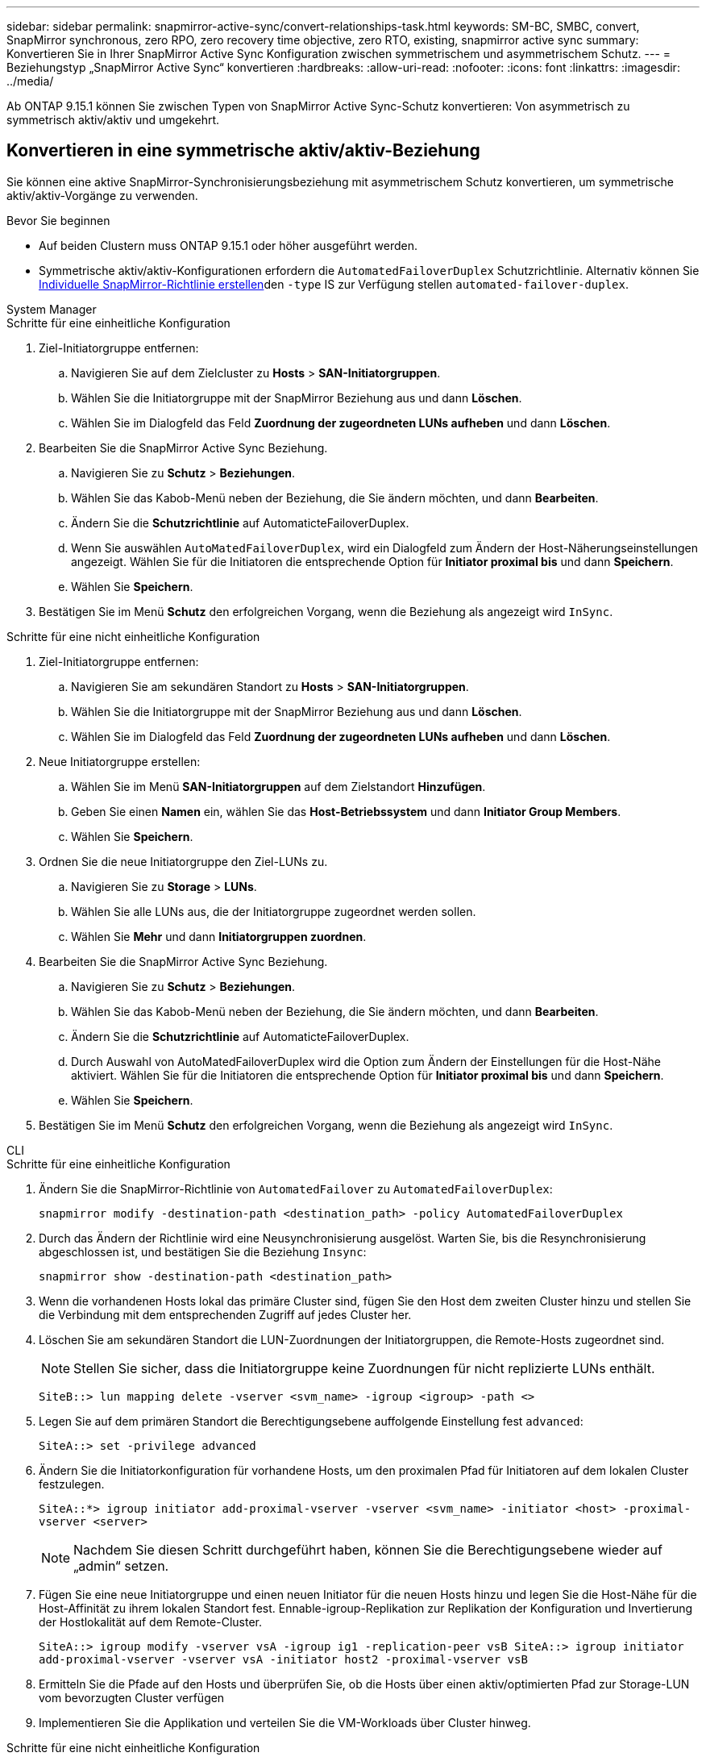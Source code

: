 ---
sidebar: sidebar 
permalink: snapmirror-active-sync/convert-relationships-task.html 
keywords: SM-BC, SMBC, convert, SnapMirror synchronous, zero RPO, zero recovery time objective, zero RTO, existing, snapmirror active sync 
summary: Konvertieren Sie in Ihrer SnapMirror Active Sync Konfiguration zwischen symmetrischem und asymmetrischem Schutz. 
---
= Beziehungstyp „SnapMirror Active Sync“ konvertieren
:hardbreaks:
:allow-uri-read: 
:nofooter: 
:icons: font
:linkattrs: 
:imagesdir: ../media/


[role="lead"]
Ab ONTAP 9.15.1 können Sie zwischen Typen von SnapMirror Active Sync-Schutz konvertieren: Von asymmetrisch zu symmetrisch aktiv/aktiv und umgekehrt.



== Konvertieren in eine symmetrische aktiv/aktiv-Beziehung

Sie können eine aktive SnapMirror-Synchronisierungsbeziehung mit asymmetrischem Schutz konvertieren, um symmetrische aktiv/aktiv-Vorgänge zu verwenden.

.Bevor Sie beginnen
* Auf beiden Clustern muss ONTAP 9.15.1 oder höher ausgeführt werden.
* Symmetrische aktiv/aktiv-Konfigurationen erfordern die `AutomatedFailoverDuplex` Schutzrichtlinie. Alternativ können Sie xref:../data-protection/create-custom-replication-policy-concept.html[Individuelle SnapMirror-Richtlinie erstellen]den `-type` IS zur Verfügung stellen `automated-failover-duplex`.


[role="tabbed-block"]
====
.System Manager
--
.Schritte für eine einheitliche Konfiguration
. Ziel-Initiatorgruppe entfernen:
+
.. Navigieren Sie auf dem Zielcluster zu **Hosts** > **SAN-Initiatorgruppen**.
.. Wählen Sie die Initiatorgruppe mit der SnapMirror Beziehung aus und dann **Löschen**.
.. Wählen Sie im Dialogfeld das Feld **Zuordnung der zugeordneten LUNs aufheben** und dann **Löschen**.


. Bearbeiten Sie die SnapMirror Active Sync Beziehung.
+
.. Navigieren Sie zu **Schutz** > **Beziehungen**.
.. Wählen Sie das Kabob-Menü neben der Beziehung, die Sie ändern möchten, und dann **Bearbeiten**.
.. Ändern Sie die **Schutzrichtlinie** auf AutomaticteFailoverDuplex.
.. Wenn Sie auswählen `AutoMatedFailoverDuplex`, wird ein Dialogfeld zum Ändern der Host-Näherungseinstellungen angezeigt. Wählen Sie für die Initiatoren die entsprechende Option für **Initiator proximal bis** und dann **Speichern**.
.. Wählen Sie **Speichern**.


. Bestätigen Sie im Menü **Schutz** den erfolgreichen Vorgang, wenn die Beziehung als angezeigt wird `InSync`.


.Schritte für eine nicht einheitliche Konfiguration
. Ziel-Initiatorgruppe entfernen:
+
.. Navigieren Sie am sekundären Standort zu **Hosts** > **SAN-Initiatorgruppen**.
.. Wählen Sie die Initiatorgruppe mit der SnapMirror Beziehung aus und dann **Löschen**.
.. Wählen Sie im Dialogfeld das Feld **Zuordnung der zugeordneten LUNs aufheben** und dann **Löschen**.


. Neue Initiatorgruppe erstellen:
+
.. Wählen Sie im Menü **SAN-Initiatorgruppen** auf dem Zielstandort **Hinzufügen**.
.. Geben Sie einen **Namen** ein, wählen Sie das **Host-Betriebssystem** und dann **Initiator Group Members**.
.. Wählen Sie **Speichern**.


. Ordnen Sie die neue Initiatorgruppe den Ziel-LUNs zu.
+
.. Navigieren Sie zu **Storage** > **LUNs**.
.. Wählen Sie alle LUNs aus, die der Initiatorgruppe zugeordnet werden sollen.
.. Wählen Sie **Mehr** und dann **Initiatorgruppen zuordnen**.


. Bearbeiten Sie die SnapMirror Active Sync Beziehung.
+
.. Navigieren Sie zu **Schutz** > **Beziehungen**.
.. Wählen Sie das Kabob-Menü neben der Beziehung, die Sie ändern möchten, und dann **Bearbeiten**.
.. Ändern Sie die **Schutzrichtlinie** auf AutomaticteFailoverDuplex.
.. Durch Auswahl von AutoMatedFailoverDuplex wird die Option zum Ändern der Einstellungen für die Host-Nähe aktiviert. Wählen Sie für die Initiatoren die entsprechende Option für **Initiator proximal bis** und dann **Speichern**.
.. Wählen Sie **Speichern**.


. Bestätigen Sie im Menü **Schutz** den erfolgreichen Vorgang, wenn die Beziehung als angezeigt wird `InSync`.


--
.CLI
--
.Schritte für eine einheitliche Konfiguration
. Ändern Sie die SnapMirror-Richtlinie von `AutomatedFailover` zu `AutomatedFailoverDuplex`:
+
`snapmirror modify -destination-path <destination_path> -policy AutomatedFailoverDuplex`

. Durch das Ändern der Richtlinie wird eine Neusynchronisierung ausgelöst. Warten Sie, bis die Resynchronisierung abgeschlossen ist, und bestätigen Sie die Beziehung `Insync`:
+
`snapmirror show -destination-path <destination_path>`

. Wenn die vorhandenen Hosts lokal das primäre Cluster sind, fügen Sie den Host dem zweiten Cluster hinzu und stellen Sie die Verbindung mit dem entsprechenden Zugriff auf jedes Cluster her.
. Löschen Sie am sekundären Standort die LUN-Zuordnungen der Initiatorgruppen, die Remote-Hosts zugeordnet sind.
+

NOTE: Stellen Sie sicher, dass die Initiatorgruppe keine Zuordnungen für nicht replizierte LUNs enthält.

+
`SiteB::> lun mapping delete -vserver <svm_name> -igroup <igroup> -path <>`

. Legen Sie auf dem primären Standort die Berechtigungsebene auffolgende Einstellung fest `advanced`:
+
`SiteA::> set -privilege advanced`

. Ändern Sie die Initiatorkonfiguration für vorhandene Hosts, um den proximalen Pfad für Initiatoren auf dem lokalen Cluster festzulegen.
+
`SiteA::*> igroup initiator add-proximal-vserver -vserver <svm_name> -initiator <host> -proximal-vserver <server>`

+

NOTE: Nachdem Sie diesen Schritt durchgeführt haben, können Sie die Berechtigungsebene wieder auf „admin“ setzen.

. Fügen Sie eine neue Initiatorgruppe und einen neuen Initiator für die neuen Hosts hinzu und legen Sie die Host-Nähe für die Host-Affinität zu ihrem lokalen Standort fest. Ennable-igroup-Replikation zur Replikation der Konfiguration und Invertierung der Hostlokalität auf dem Remote-Cluster.
+
``
SiteA::> igroup modify -vserver vsA -igroup ig1 -replication-peer vsB
SiteA::> igroup initiator add-proximal-vserver -vserver vsA -initiator host2 -proximal-vserver vsB
``

. Ermitteln Sie die Pfade auf den Hosts und überprüfen Sie, ob die Hosts über einen aktiv/optimierten Pfad zur Storage-LUN vom bevorzugten Cluster verfügen
. Implementieren Sie die Applikation und verteilen Sie die VM-Workloads über Cluster hinweg.


.Schritte für eine nicht einheitliche Konfiguration
. Ändern Sie die SnapMirror-Richtlinie von `AutomatedFailover` zu `AutomatedFailoverDuplex`:
+
`snapmirror modify -destination-path <destination_path> -policy AutomatedFailoverDuplex`

. Durch das Ändern der Richtlinie wird eine Neusynchronisierung ausgelöst. Warten Sie, bis die Resynchronisierung abgeschlossen ist, und bestätigen Sie die Beziehung `Insync`:
+
`snapmirror show -destination-path <destination_path>`

. Wenn sich die vorhandenen Hosts lokal zum primären Cluster befinden, fügen Sie den Host zum zweiten Cluster hinzu, und stellen Sie die Verbindung mit dem entsprechenden Zugriff auf jedes Cluster her.
. Fügen Sie am sekundären Standort eine neue Initiatorgruppe und einen neuen Initiator für die neuen Hosts hinzu und legen Sie die Host-Nähe für die Host-Affinität zum lokalen Standort fest. Ordnen Sie die LUNs der Initiatorgruppe zu.
+
``
SiteB::> igroup create -vserver <svm_name> -igroup <igroup>
SiteB::> igroup add -vserver <svm_name> -igroup  <igroup> -initiator <host_name>
SiteB::> lun mapping create -igroup  <igroup> -path <path_name>
``

. Ermitteln Sie die Pfade auf den Hosts und überprüfen Sie, ob die Hosts über einen aktiv/optimierten Pfad zur Storage-LUN vom bevorzugten Cluster verfügen
. Implementieren Sie die Applikation und verteilen Sie die VM-Workloads über Cluster hinweg.


--
====


== Umwandlung von symmetrischer aktiv/aktiv-Beziehung in eine asymmetrische Beziehung

Wenn Sie symmetrischen aktiv/aktiv-Schutz konfiguriert haben, können Sie die Beziehung mithilfe der ONTAP-CLI in asymmetrischen Schutz umwandeln.

.Schritte
. Verschieben Sie alle VM-Workloads auf den lokalen Host in das Quellcluster.
. Entfernen Sie die igroup-Konfiguration für die Hosts, die die VM-Instanzen nicht verwalten, und ändern Sie dann die igroup-Konfiguration, um die igroup-Replikation zu beenden.
+
`igroup modify -vserver <svm_name> -igroup <igroup> -replication-peer -`

. Heben Sie am sekundären Standort die Zuordnung der LUNs auf.
+
`SiteB::> lun mapping delete -vserver <svm_name> -igroup <igroup> -path <>`

. Löschen Sie am sekundären Standort die symmetrische aktiv/aktiv-Beziehung.
+
`SiteB::> snapmirror delete -destination-path <destination_path>`

. Geben Sie am primären Standort die symmetrische aktiv/aktiv-Beziehung frei.
`SiteA::> snapmirror release -destination-path <destination_path> -relationship-info-only true`
. Erstellen Sie vom sekundären Standort aus eine Beziehung zu demselben Volume-Satz mit der Richtlinie, um die Beziehung neu zu `AutomatedFailover` synchronisieren.
+
``
SiteB::> snapmirror create -source-path <source_path> -destination-path <destination_path> -cg-item-mappings <source:@destination> -policy AutomatedFailover
SiteB::> snapmirror resync -destination-path vs1:/cg/cg1_dst -policy <policy_type>
``

+

NOTE: Die Consistency Group am sekundären Standort muss link:../consistency-groups/delete-task.html["Zu löschen"] vor dem Neuerstellen der Beziehung erstellt werden. Die Zielvolumes link:https://kb.netapp.com/onprem/ontap/dp/SnapMirror/How_to_change_a_volume_type_from_RW_to_DP["Muss in Typ DP konvertiert werden"^]. Um die Volumes in DP zu konvertieren, führen Sie den Befehl mit einer nicht--`AutomatedFailover`Richtlinie aus `snapmirror resync`: `MirrorAndVault`, `MirrorAllSnapshots`, Oder `Sync`.

. Bestätigen Sie, dass `Snapmirrored` der Beziehungsstatus „Spiegelstatus `Insync`“ lautet.
+
`snapmirror show -destination-path _destination_path_`

. Ermitteln Sie die Pfade vom Host erneut.

